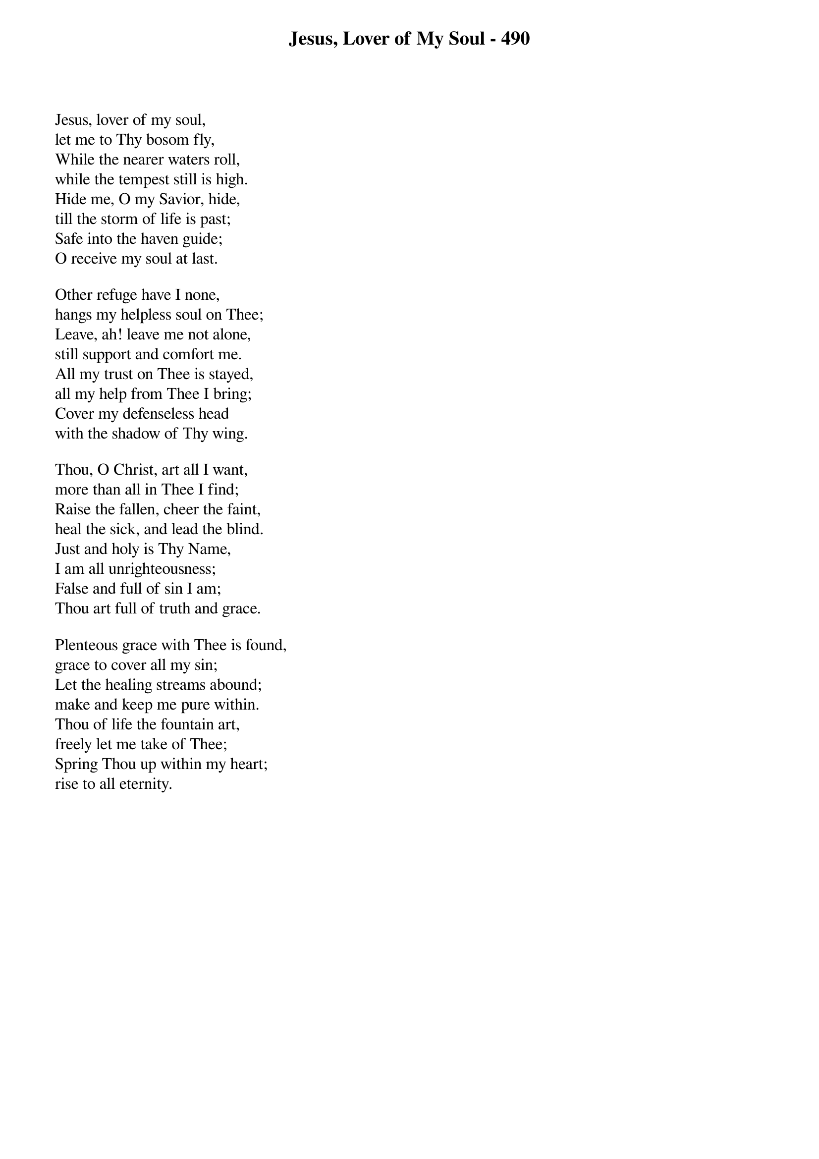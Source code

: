 {title: Jesus, Lover of My Soul - 490}

{start_of_verse}
Jesus, lover of my soul,
let me to Thy bosom fly,
While the nearer waters roll,
while the tempest still is high.
Hide me, O my Savior, hide,
till the storm of life is past;
Safe into the haven guide;
O receive my soul at last.
{end_of_verse}

{start_of_verse}
Other refuge have I none,
hangs my helpless soul on Thee;
Leave, ah! leave me not alone,
still support and comfort me.
All my trust on Thee is stayed,
all my help from Thee I bring;
Cover my defenseless head
with the shadow of Thy wing.
{end_of_verse}

{start_of_verse}
Thou, O Christ, art all I want,
more than all in Thee I find;
Raise the fallen, cheer the faint,
heal the sick, and lead the blind.
Just and holy is Thy Name,
I am all unrighteousness;
False and full of sin I am;
Thou art full of truth and grace.
{end_of_verse}

{start_of_verse}
Plenteous grace with Thee is found,
grace to cover all my sin;
Let the healing streams abound;
make and keep me pure within.
Thou of life the fountain art,
freely let me take of Thee;
Spring Thou up within my heart;
rise to all eternity.
{end_of_verse}